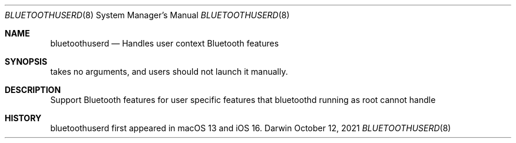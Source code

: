 .Dd October 12, 2021
.Dt BLUETOOTHUSERD 8
.Os Darwin
.Sh NAME
.Nm bluetoothuserd
.Nd Handles user context Bluetooth features 
.Sh SYNOPSIS
takes no arguments, and users should not launch it manually.
.Sh DESCRIPTION
Support Bluetooth features for user specific features that bluetoothd running as root cannot handle
.Sh HISTORY
bluetoothuserd first appeared in macOS 13 and iOS 16.
